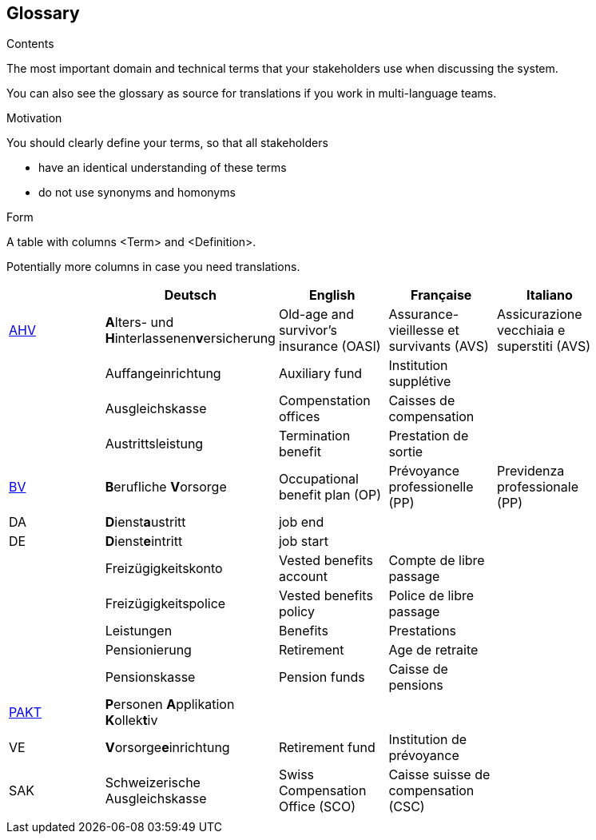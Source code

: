 [[section-glossary]]
== Glossary



[role="arc42help"]
****
.Contents
The most important domain and technical terms that your stakeholders use when discussing the system.

You can also see the glossary as source for translations if you work in multi-language teams.

.Motivation
You should clearly define your terms, so that all stakeholders

* have an identical understanding of these terms
* do not use synonyms and homonyms

.Form
A table with columns <Term> and <Definition>.

Potentially more columns in case you need translations.

****

[options="header"]
|===
|     | Deutsch | English | Française | Italiano |
| https://www.ahv-iv.ch/de/Sozialversicherungen/Alters-und-Hinterlassenenversicherung-AHV/Allgemeines#qa-729[AHV] | **A**lters- und **H**interlassenen**v**ersicherung | Old-age and survivor's insurance (OASI) | Assurance-vieillesse et survivants (AVS) | Assicurazione vecchiaia e superstiti (AVS) |
|  | Auffangeinrichtung | Auxiliary fund | Institution supplétive |  |
|  | Ausgleichskasse | Compenstation offices | Caisses de compensation |  |
|  | Austrittsleistung | Termination benefit | Prestation de sortie |  |
| https://www.ahv-iv.ch/de/Sozialversicherungen/Berufliche-Vorsorge-BV[BV] | **B**erufliche **V**orsorge | Occupational benefit plan (OP)   | Prévoyance professionelle (PP) | Previdenza professionale (PP) |
| DA  | **D**ienst**a**ustritt | job end |  |  |
| DE  | **D**ienst**e**intritt | job start |  |  |
|  | Freizügigkeitskonto | Vested benefits account | Compte de libre passage |  |
|  | Freizügigkeitspolice | Vested benefits policy | Police de libre passage |  |
|  | Leistungen | Benefits | Prestations |  |
|  | Pensionierung | Retirement | Age de retraite |  |
|  | Pensionskasse | Pension funds | Caisse de pensions |  |
| https://www.prevo.ch/images/prevo/pdf/PAKT_Kurzbeschreibung_D.pdf[PAKT]| **P**ersonen **A**pplikation **K**ollek**t**iv |  |  |  |
| VE  | **V**orsorge**e**inrichtung | Retirement fund | Institution de prévoyance |          |
| SAK | Schweizerische Ausgleichskasse | Swiss Compensation Office (SCO) | Caisse suisse de compensation (CSC) |  |
|  |  |  |  |  |
|===
